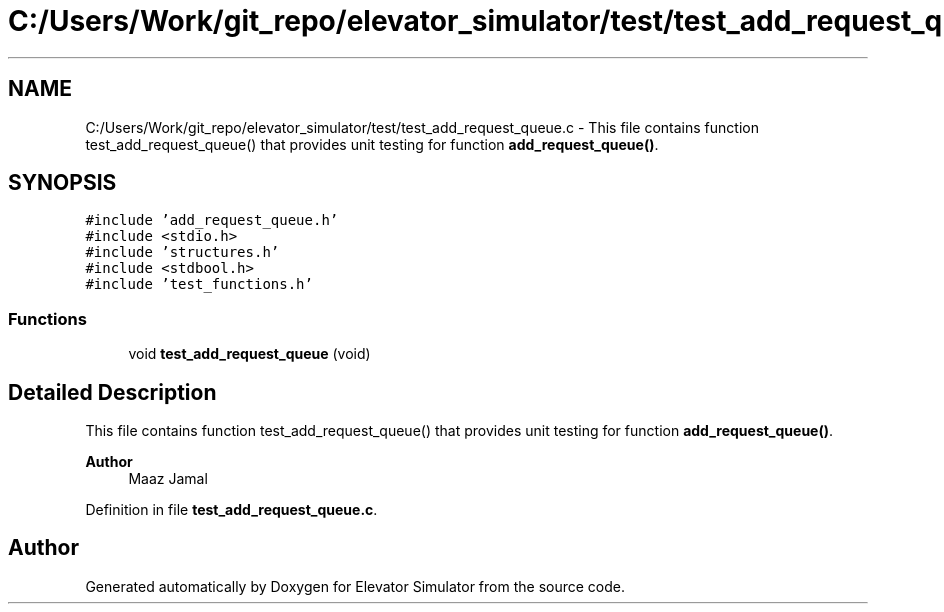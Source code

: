 .TH "C:/Users/Work/git_repo/elevator_simulator/test/test_add_request_queue.c" 3 "Fri Apr 24 2020" "Version 2.0" "Elevator Simulator" \" -*- nroff -*-
.ad l
.nh
.SH NAME
C:/Users/Work/git_repo/elevator_simulator/test/test_add_request_queue.c \- This file contains function test_add_request_queue() that provides unit testing for function \fBadd_request_queue()\fP\&.  

.SH SYNOPSIS
.br
.PP
\fC#include 'add_request_queue\&.h'\fP
.br
\fC#include <stdio\&.h>\fP
.br
\fC#include 'structures\&.h'\fP
.br
\fC#include <stdbool\&.h>\fP
.br
\fC#include 'test_functions\&.h'\fP
.br

.SS "Functions"

.in +1c
.ti -1c
.RI "void \fBtest_add_request_queue\fP (void)"
.br
.in -1c
.SH "Detailed Description"
.PP 
This file contains function test_add_request_queue() that provides unit testing for function \fBadd_request_queue()\fP\&. 


.PP
\fBAuthor\fP
.RS 4
Maaz Jamal 
.RE
.PP

.PP
Definition in file \fBtest_add_request_queue\&.c\fP\&.
.SH "Author"
.PP 
Generated automatically by Doxygen for Elevator Simulator from the source code\&.
